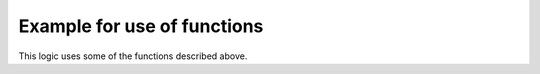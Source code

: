 Example for use of functions
============================

This logic uses some of the functions described above.


.. code-block:: python
   :caption:  logics/sample.py

   # getting the parent of item
   sh.item.return_parent()

   # get all children for item and log them
   for child in sh.item.return_children():
      logger.debug( ... )

   # set the item after 10 minutes to 42
   sh.item.autotimer('10m', 42)``

   # disable autotimer for item
   sh.item.autotimer()

   # will in- or decrement the living room light to 100 by a stepping of ``1`` and a timedelta of ``2.5`` seconds.
   sh.living.light.fade(100, 1, 2.5)``


